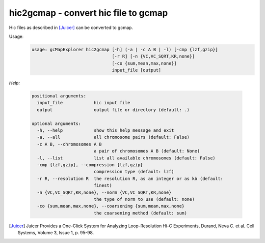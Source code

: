 hic2gcmap - convert hic file to gcmap
-------------------------------------

Hic files as described in [Juicer]_ can be converted to gcmap.

Usage:
    .. code-block:: bash

        usage: gcMapExplorer hic2gcmap [-h] (-a | -c A B | -l) [-cmp {lzf,gzip}]
                                       [-r R] [-n {VC,VC_SQRT,KR,none}]
                                       [-co {sum,mean,max,none}]
                                       input_file [output]

*Help:*

    .. code-block:: bash

        positional arguments:
          input_file            hic input file
          output                output file or directory (default: .)

        optional arguments:
          -h, --help            show this help message and exit
          -a, --all             all chromosome pairs (default: False)
          -c A B, --chromosomes A B
                                a pair of chromosomes A B (default: None)
          -l, --list            list all available chromosomes (default: False)
          -cmp {lzf,gzip}, --compression {lzf,gzip}
                                compression type (default: lzf)
          -r R, --resolution R  the resolution R, as an integer or as kb (default:
                                finest)
          -n {VC,VC_SQRT,KR,none}, --norm {VC,VC_SQRT,KR,none}
                                the type of norm to use (default: none)
          -co {sum,mean,max,none}, --coarsening {sum,mean,max,none}
                                the coarsening method (default: sum)


.. [Juicer] Juicer Provides a One-Click System for Analyzing Loop-Resolution Hi-C Experiments, Durand, Neva C. et al. Cell Systems, Volume 3, Issue 1, p. 95-98.

